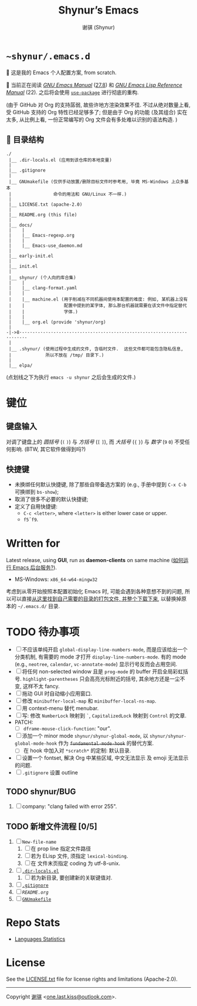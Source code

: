 # ~shynur/.emacs.d/README.org

#+title: Shynur’s Emacs [[https://raw.githubusercontent.com/shynur/misc/main/pictures/emacs/icon.png]]
#+author: 谢骐 (Shynur)

* =~shynur/.emacs.d=

[[https://raw.githubusercontent.com/shynur/shynur/main/Pictures/Emacs/2023-6-17.png]]

🥰 这是我的 Emacs 个人配置方案, from scratch.

🔬 当前正在阅读 /[[https://gnu.org/s/emacs/manual/html_node/emacs][GNU Emacs Manual]]/ ([[http://localhost/emacs/Lisp-Libraries.html][27.8]]) 和 /[[https://gnu.org/s/emacs/manual/html_node/elisp][GNU Emacs Lisp Reference Manual]]/ (22).
之后将会使用 [[https://github.com/jwiegley/use-package][=use-package=]] 进行彻底的重构.

(由于 GitHub 对 Org 的支持孱弱, 故些许地方渲染效果不佳.
不过从绝对数量上看, 受 GitHub 支持的 Org 特性已经足够多了; 但是由于 Org 的功能 (及其组合) 实在太多, 从比例上看, 一份正常编写的 Org 文件会有多处难以识别的语法构造.
)

** 📖 目录结构

#+begin_example
./
 |__ .dir-locals.el (应用到该仓库的本地变量)
 |
 |__ .gitignore
 |
 |__ GNUmakefile (仅供手动放置/删除目标文件时参考用, 毕竟 MS-Windows 上众多基本
 |                命令的用法和 GNU/Linux 不一样.)
 |
 |__ LICENSE.txt (apache-2.0)
 |
 |__ README.org (this file)
 |
 |__ docs/
 |    |
 |    |__ Emacs-regexp.org
 |    |
 |    |__ Emacs-use_daemon.md
 |
 |__ early-init.el
 |
 |__ init.el
 |
 |__ shynur/ (个人向的库合集)
 |    |
 |    |__ clang-format.yaml
 |    |
 |    |__ machine.el (用于削减在不同机器间使用本配置的难度: 例如, 某机器上没有
 |    |               配置中提到的某字体, 那么那台机器就需要在该文件中指定替代
 |    |               字体.)
 |    |
 |    |__ org.el (provide 'shynur/org)
 |
-|->8·-·-·-·-·-·-·-·-·-·-·-·-·-·-·-·-·-·-·-·-·-·-·-·-·-·-·-·-·-·-·-·-·-·-·-·-
 |
 |__ .shynur/ (使用过程中生成的文件, 含临时文件.  这些文件都可能包含隐私信息,
 |             所以不放在 /tmp/ 目录下.)
 |
 |__ elpa/
#+end_example

(点划线之下为执行 ~emacs -u shynur~ 之后会生成的文件.)

* 键位
** 键盘输入

对调了键盘上的 /圆括号/ (=(= =)=) 与 /方括号/ (=[= =]=), 而 /大括号/ (={= =}=) 与 /数字/ (=9= =0=) 不受任何影响.
(BTW, 其它软件做得到吗?)

** 快捷键

- 未换绑任何默认快捷键, 除了那些自带备选方案的 (e.g., 手册中提到 =C-x C-b= 可换绑到 ~bs-show~);
- 取消了很多不必要的默认快捷键;
- 定义了自用快捷键:
  - =C-c <letter>=, where =<letter>= is either lower case or upper.
  - =f5=​\tilde​=f9=.

* Written for

Latest release, using *GUI*, run as *daemon-clients* on same machine ([[file:./docs/Emacs-use_daemon.md][如何运行 Emacs 后台服务?]]).

- MS-Windows: =x86_64-w64-mingw32=

考虑到从零开始按照本配置初始化 Emacs 时, 可能会遇到各种意想不到的问题, 所以可以直接[[https://github.com/shynur/misc/tree/main/tmp/shynur-emacs-directory/][从这里找到自己需要的目录的打包文件, 并整个下载下来]], 以替换掉原本的 =~/.emacs.d/= 目录.

* TODO 待办事项

- [ ] 不应该单纯开启 ~global-display-line-numbers-mode~, 而是应该给出一个分类机制, 有需要的 mode 才打开 ~display-line-numbers-mode~.
  有的 mode (e.g., ~neotree~, ~calendar~, ~vc-annotate-mode~) 显示行号反而会占用空间.
- [ ] 将任何 non-selected window 且是 ~prog-mode~ 的 buffer 开启全局彩虹括号.
  ~highlight-parentheses~ 只会高亮光标附近的括号, 其余地方还是一尘不变, 这样不太 fancy.
- [ ] 拖动 GUI 时自动缩小应用窗口.
- [ ] 修改 ~minibuffer-local-map~ 和 ~minibuffer-local-ns-map~.
- [ ] 用 context-menu 替代 menubar.
- [ ] 写: 修改 =NumberLock= 映射到 =`=, =CapitalizedLock= 映射到 =Control= 的文章.
- PATCH:
  - [ ] ~dframe-mouse-click-function~: "our".
- [ ] 添加一个 minor mode ~shynur/shynur-global-mode~, 以 ~shynur/shynur-global-mode-hook~ 作为 +~fundamental-mode-hook~+ 的替代方案.
  - [ ] 在 hook 中加入对 =*scratch*= 的定制: 默认目录.
- [ ] 设置一个 fontset, 解决 Org 中某些区域, 中文无法显示 及 emoji 无法显示的问题.
- [ ] =.gitignore= 设置 outline

** TODO shynur/BUG
1. [ ] company: "clang failed with error 255".

** TODO 新增文件流程 [0/5]
1. [ ] =New-file-name=
   1. [ ] 在 prop line 指定文件路径
   2. [ ] 若为 ELisp 文件, 须指定 ~lexical-binding~.
   3. [ ] 在 文件末页指定 coding 为 utf-8-unix.
2. [ ] [[file:./.dir-locals.el][=.dir-locals.el=]]
   1. [ ] 若为新目录, 要创建新的关联键值对.
3. [ ] [[file:./.gitignore][=.gitignore=]]
4. [ ] [[📖 目录结构][=README.org=]]
5. [ ] [[file:./GNUmakefile][=GNUmakefile=]]

* Repo Stats

- [[https://api.codetabs.com/v1/loc/?github=shynur/.emacs.d&branch=main][Languages Statistics]]

* License

See the [[file:./LICENSE.txt][LICENSE.txt]] file for license rights and limitations (Apache-2.0).

-----

Copyright \copy 2023 [[https://github.com/shynur][谢骐]] <[[mailto:one.last.kiss@outlook.com][one.last.kiss@outlook.com]]>.

# Local Variables:
# coding: utf-8-unix
# End:
